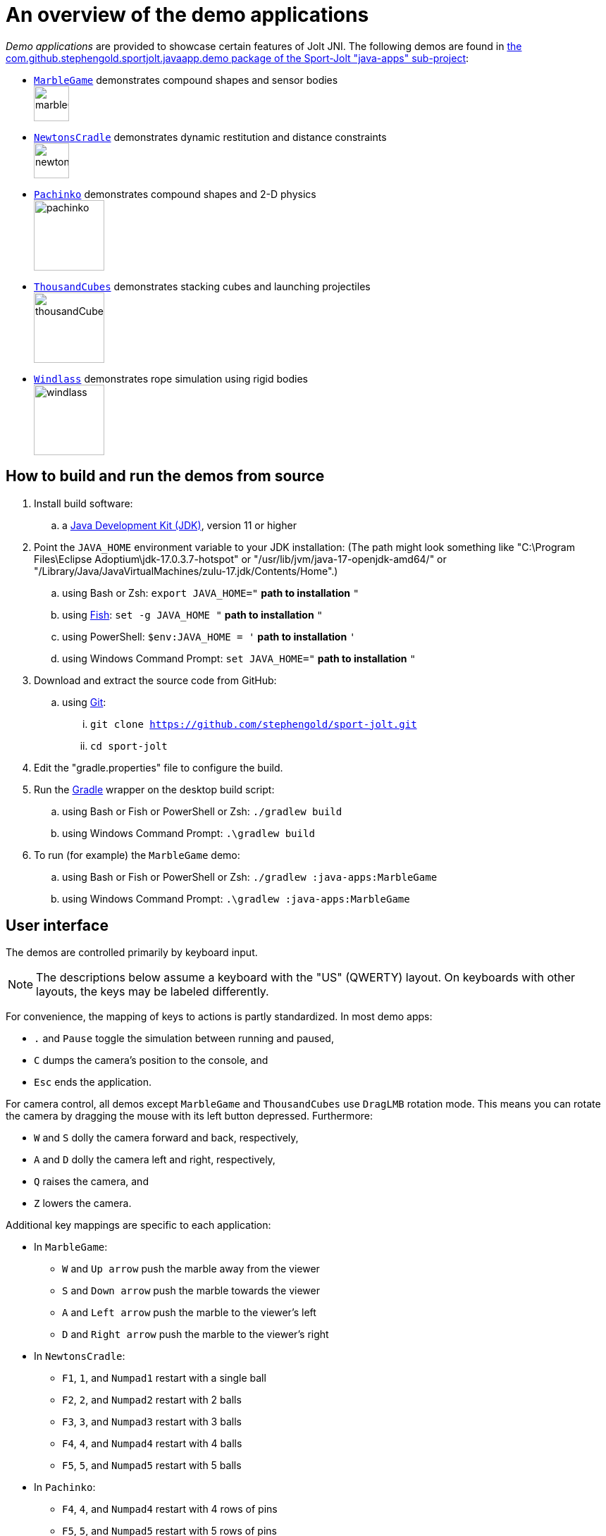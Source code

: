 = An overview of the demo applications
:experimental:
:Project: Jolt JNI
:Sport: Sport-Jolt
:url-examples: https://github.com/stephengold/sport-jolt/tree/master/java-apps/src/main/java/com/github/stephengold/sportjolt/javaapp/demo

_Demo applications_ are provided to showcase certain features of {Project}.
The following demos are found in
{url-examples}[the com.github.stephengold.sportjolt.javaapp.demo package of the {Sport} "java-apps" sub-project]:

* {url-examples}/MarbleGame.java[`MarbleGame`]
  demonstrates compound shapes and sensor bodies +
  image:marbleGame.png[height=50]
* {url-examples}/NewtonsCradle.java[`NewtonsCradle`]
  demonstrates dynamic restitution and distance constraints +
  image:newtonsCradle.png[height=50]
* {url-examples}/Pachinko.java[`Pachinko`]
  demonstrates compound shapes and 2-D physics +
  image:pachinko.png[height=100]
* {url-examples}/ThousandCubes.java[`ThousandCubes`]
  demonstrates stacking cubes and launching projectiles +
  image:thousandCubes.png[height=100]
* {url-examples}/Windlass.java[`Windlass`]
  demonstrates rope simulation using rigid bodies +
  image:windlass.png[height=100]


== How to build and run the demos from source

. Install build software:
.. a https://adoptium.net/releases.html[Java Development Kit (JDK)],
  version 11 or higher
. Point the `JAVA_HOME` environment variable to your JDK installation:
   (The path might look something like
   "C:\Program Files\Eclipse Adoptium\jdk-17.0.3.7-hotspot"
   or "/usr/lib/jvm/java-17-openjdk-amd64/" or
   "/Library/Java/JavaVirtualMachines/zulu-17.jdk/Contents/Home".)
.. using Bash or Zsh: `export JAVA_HOME="` *path to installation* `"`
.. using https://fishshell.com/[Fish]: `set -g JAVA_HOME "` *path to installation* `"`
.. using PowerShell: `$env:JAVA_HOME = '` *path to installation* `'`
.. using Windows Command Prompt: `set JAVA_HOME="` *path to installation* `"`
. Download and extract the source code from GitHub:
.. using https://git-scm.com[Git]:
... `git clone https://github.com/stephengold/sport-jolt.git`
... `cd sport-jolt`
. Edit the "gradle.properties" file to configure the build.
. Run the https://gradle.org[Gradle] wrapper on the desktop build script:
.. using Bash or Fish or PowerShell or Zsh: `./gradlew build`
.. using Windows Command Prompt: `.\gradlew build`
. To run (for example) the `MarbleGame` demo:
.. using Bash or Fish or PowerShell or Zsh: `./gradlew :java-apps:MarbleGame`
.. using Windows Command Prompt: `.\gradlew :java-apps:MarbleGame`


== User interface

The demos are controlled primarily by keyboard input.

NOTE: The descriptions below assume a keyboard with the "US" (QWERTY) layout.
On keyboards with other layouts, the keys may be labeled differently.

For convenience, the mapping of keys to actions is partly standardized.
In most demo apps:

* kbd:[.] and kbd:[Pause] toggle the simulation between running and paused,
* kbd:[C] dumps the camera's position to the console, and
* kbd:[Esc] ends the application.

For camera control,
all demos except `MarbleGame` and `ThousandCubes` use `DragLMB` rotation mode.
This means you can rotate the camera
by dragging the mouse with its left button depressed.
Furthermore:

* kbd:[W] and kbd:[S] dolly the camera forward and back, respectively,
* kbd:[A] and kbd:[D] dolly the camera left and right, respectively,
* kbd:[Q] raises the camera, and
* kbd:[Z] lowers the camera.

Additional key mappings are specific to each application:

* In `MarbleGame`:

** kbd:[W] and kbd:[Up arrow] push the marble away from the viewer
** kbd:[S] and kbd:[Down arrow] push the marble towards the viewer
** kbd:[A] and kbd:[Left arrow] push the marble to the viewer's left
** kbd:[D] and kbd:[Right arrow] push the marble to the viewer's right

* In `NewtonsCradle`:

** kbd:[F1], kbd:[1], and kbd:[Numpad1] restart with a single ball
** kbd:[F2], kbd:[2], and kbd:[Numpad2] restart with 2 balls
** kbd:[F3], kbd:[3], and kbd:[Numpad3] restart with 3 balls
** kbd:[F4], kbd:[4], and kbd:[Numpad4] restart with 4 balls
** kbd:[F5], kbd:[5], and kbd:[Numpad5] restart with 5 balls

* In `Pachinko`:

** kbd:[F4], kbd:[4], and kbd:[Numpad4] restart with 4 rows of pins
** kbd:[F5], kbd:[5], and kbd:[Numpad5] restart with 5 rows of pins
** kbd:[F6], kbd:[6], and kbd:[Numpad6] restart with 6 rows of pins
** kbd:[F7], kbd:[7], and kbd:[Numpad7] restart with 7 rows of pins
** kbd:[F8], kbd:[8], and kbd:[Numpad8] restart with 8 rows of pins
** kbd:[F9], kbd:[9], and kbd:[Numpad9] restart with 9 rows of pins

* In `ThousandCubes`:

** kbd:[E] launch a red ball

* In `Windlass`:

** kbd:[Down arrow] turn the barrel counter-clockwise
** kbd:[Up arrow] turn the barrel clockwise
